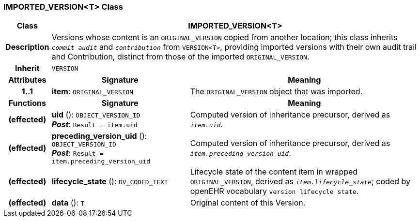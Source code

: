 === IMPORTED_VERSION<T> Class

[cols="^1,3,5"]
|===
h|*Class*
2+^h|*IMPORTED_VERSION<T>*

h|*Description*
2+a|Versions whose content is an `ORIGINAL_VERSION` copied from another location; this class inherits `_commit_audit_` and `_contribution_` from `VERSION<T>`, providing imported versions with their own audit trail and Contribution, distinct from those of the imported `ORIGINAL_VERSION`.

h|*Inherit*
2+|`VERSION`

h|*Attributes*
^h|*Signature*
^h|*Meaning*

h|*1..1*
|*item*: `ORIGINAL_VERSION`
a|The `ORIGINAL_VERSION` object that was imported.
h|*Functions*
^h|*Signature*
^h|*Meaning*

h|(effected)
|*uid* (): `OBJECT_VERSION_ID` +
*_Post_*: `Result = item.uid`
a|Computed version of inheritance precursor, derived as `_item.uid_`.

h|(effected)
|*preceding_version_uid* (): `OBJECT_VERSION_ID` +
*_Post_*: `Result = item.preceding_version_uid`
a|Computed version of inheritance precursor, derived as `_item.preceding_version_uid_`.

h|(effected)
|*lifecycle_state* (): `DV_CODED_TEXT`
a|Lifecycle state of the content item in wrapped `ORIGINAL_VERSION`, derived as `_item.lifecycle_state_`; coded by openEHR vocabulary `version lifecycle state`.

h|(effected)
|*data* (): `T`
a|Original content of this Version.
|===
